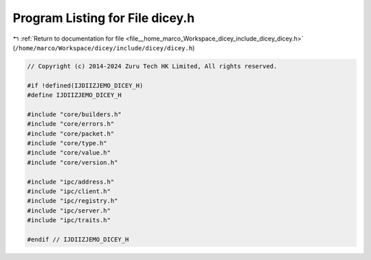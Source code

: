 
.. _program_listing_file__home_marco_Workspace_dicey_include_dicey_dicey.h:

Program Listing for File dicey.h
================================

|exhale_lsh| :ref:`Return to documentation for file <file__home_marco_Workspace_dicey_include_dicey_dicey.h>` (``/home/marco/Workspace/dicey/include/dicey/dicey.h``)

.. |exhale_lsh| unicode:: U+021B0 .. UPWARDS ARROW WITH TIP LEFTWARDS

.. code-block:: cpp

   // Copyright (c) 2014-2024 Zuru Tech HK Limited, All rights reserved.
   
   #if !defined(IJDIIZJEMO_DICEY_H)
   #define IJDIIZJEMO_DICEY_H
   
   #include "core/builders.h"
   #include "core/errors.h"
   #include "core/packet.h"
   #include "core/type.h"
   #include "core/value.h"
   #include "core/version.h"
   
   #include "ipc/address.h"
   #include "ipc/client.h"
   #include "ipc/registry.h"
   #include "ipc/server.h"
   #include "ipc/traits.h"
   
   #endif // IJDIIZJEMO_DICEY_H

